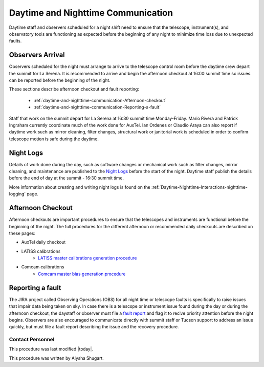.. Review the README in this directory on instructions to contribute.
.. Static objects, such as figures, should be stored in the _static directory. Review the _static/README in this file's directory on instructions to contribute.
.. Do not remove the comments that describe each section. They are included to provide guidance to contributors.
.. Do not remove other content provided in the templates, such as a section. Instead, comment out the content and include comments to explain the situation. For example:
	- If a section within the template is not needed, comment out the section title and label reference. Do not delete the expected section title, reference or related comments provided from the template.
    - If a file cannot include a title (surrounded by ampersands (#)), comment out the title from the template and include a comment explaining why this is implemented (in addition to applying the ``title`` directive).

.. This is the label that can be used as for cross referencing this file.
.. Recommended format is "Directory Name"-"Title Name"  -- Spaces should be replaced by hyphens.
.. _Daytime-Nighttime-Interactions-daytime-and-nighttime-communication:
.. Each section should includes a label for cross referencing to a given area.
.. Recommended format for all labels is "Title Name"-"Section Name" -- Spaces should be replaced by hyphens.
.. To reference a label that isn't associated with an reST object such as a title or figure, you must include the link an explicit title using the syntax :ref:`link text <label-name>`.
.. An error will alert you of identical labels during the build process.

###################################
Daytime and Nighttime Communication
###################################

.. This section should provide a brief, top-level description of the page.

Daytime staff and observers scheduled for a night shift need to ensure that the telescope, instrument(s), and observatory tools are functioning as expected before the beginning of any night to minimize time loss due to unexpected faults. 

.. _daytime-and-nighttime-communication-Observers-Arrival:

Observers Arrival
=================

Observers scheduled for the night must arrange to arrive to the telescope control room before the daytime crew depart the summit for La Serena. 
It is recommended to arrive and begin the afternoon checkout at 16:00 summit time so issues can be reported before the beginning of the night. 

These sections describe afternoon checkout and fault reporting:

  * :ref:`daytime-and-nighttime-communication-Afternoon-checkout`
  * :ref:`daytime-and-nighttime-communication-Reporting-a-fault`

Staff that work on the summit depart for La Serena at 16:30 summit time Monday-Friday. 
Mario Rivera and Patrick Ingraham currently coordinate much of the work done for AuxTel. 
Ian Ordenes or Claudio Araya can also report if daytime work such as mirror cleaning, filter changes, structural work or janitorial work is scheduled in order to confirm telescope motion is safe during the daytime.  

.. _daytime-and-nighttime-communication-Night-Logs:

Night Logs
==========

Details of work done during the day, such as software changes or mechanical work such as filter changes, mirror cleaning, and maintenance are published to the `Night Logs <https://confluence.lsstcorp.org/display/LSSTCOM/Night+Logs>`__ before the start of the night. 
Daytime staff publish the details before the end of day at the summit - 16:30 summit time.

More information about creating and writing night logs is found on the :ref:`Daytime-Nighttime-Interactions-nighttime-logging` page.

.. _daytime-and-nighttime-communication-Afternoon-Checkout:

Afternoon Checkout
==================

Afternoon checkouts are important procedures to ensure that the telescopes and instruments are functional before the beginning of the night. 
The full procedures for the different afternoon or recommended daily checkouts are described on these pages:

* AuxTel daily checkout
* LATISS calibrations
    * `LATISS master calibrations generation procedure <https://obs-ops.lsst.io/Operational-Procedures/Auxiliary-Telescope/LATISS-Master-Calibrations-Procedure/latiss-master-calibrations-procedure.html>`__
* Comcam calibrations
    * `Comcam master bias generation procedure <https://obs-ops.lsst.io/Operational-Procedures/Main-Telescope/ComCam-Master-Calibrations-Procedure/comcam-master-calibrations-procedure.html>`__
 
.. _daytime-and-nighttime-communication-Reporting-a-fault:

Reporting a fault
=================

The JIRA project called Observing Operations (OBS) for all night time or telescope faults is specifically to raise issues that impair data being taken on sky. 
In case there is a telescope or instrument issue found during the day or during the afternoon checkout, the daystaff or observer must file a `fault report <https://jira.lsstcorp.org/projects/OBS/issues/OBS-4?filter=allopenissues>`__ and flag it to recive priority attention before the night begins. 
Observers are also encouraged to communicate directly with summit staff or Tucson support to address an issue quickly, but must file a fault report describing the issue and the recovery procedure. 

.. _daytime-and-nighttime-communication-Contact-Personnel:

Contact Personnel
^^^^^^^^^^^^^^^^^

This procedure was last modified |today|.

This procedure was written by Alysha Shugart.
